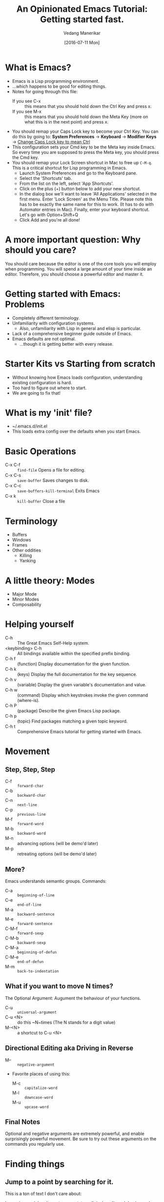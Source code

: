 #+TITLE: An Opinionated Emacs Tutorial: Getting started fast.
#+AUTHOR: Vedang Manerikar
#+EMAIL: vedang@helpshift.com
#+DATE: [2016-07-11 Mon]

* What is Emacs?
  - Emacs is a Lisp programming environment.
  - ...which happens to be good for editing things.
  - Notes for going through this file:
    + If you see C-x :: this means that you should hold down the Ctrl
         Key and press x.
    + If you see M-x :: this means that you should hold down the Meta
         Key (more on what this is in the next point) and press x.
  - You should remap your Caps Lock key to become your Ctrl Key. You
    can do this by going to:
    *System Preferences* -> *Keyboard* -> *Modifier Keys*
    -> _Change Caps Lock key to mean Ctrl_
  - This configuration sets your Cmd key to be the Meta key inside
    Emacs. So every time you are supposed to press the Meta key, you
    should press the Cmd key.
  - You should remap your Lock Screen shortcut in Mac to free up
    =C-M-q=. This is a critical shortcut for Lisp programming in
    Emacs.
    + Launch System Preferences and go to the Keyboard pane.
    + Select the 'Shortcuts' tab.
    + From the list on the left, select 'App Shortcuts'.
    + Click on the plus (+) button below to add your new shortcut.
    + In the dialog box we'll want to leave 'All Applications'
      selected in the first menu. Enter 'Lock Screen' as the Menu
      Title. Please note this has to be exactly the same name for this
      to work. (It has to do with Automator entries in Mac). Finally,
      enter your keyboard shortcut. Let's go with Option+Shift+Q
    + Click Add and you're all done!

* A more important question: Why should you care?
  You should care because the editor is one of the core tools you will
  employ when programming. You will spend a large amount of your time
  inside an editor. Therefore, you should choose a powerful editor and
  master it.

* Getting started with Emacs: Problems
  - Completely different terminology.
  - Unfamiliarity with configuration systems.
    - Also, unfamiliarity with Lisp in general and elisp is particular.
  - Lack of a comprehensive beginner guide outside of Emacs.
  - Emacs defaults are not optimal.
    - ...though it is getting better with every release.

* Starter Kits vs Starting from scratch
  - Without knowing how Emacs loads configuration, understanding
    existing configuration is hard.
  - Too hard to figure out where to start.
  - We are going to fix that!

* What is my 'init' file?
  - ~/.emacs.d/init.el
  - This loads extra config over the defaults when you start Emacs.

* Basic Operations
  - C-x C-f :: ~find-file~ Opens a file for editing.
  - C-x C-s :: ~save-buffer~ Saves changes to disk.
  - C-x C-c :: ~save-buffers-kill-terminal~ Exits Emacs
  - C-x k :: ~kill-buffer~ Close a file

* Terminology
  - Buffers
  - Windows
  - Frames
  - Other oddities
    - Killing
    - Yanking

* A little theory: Modes
  - Major Mode
  - Minor Modes
  - Composability

* Helping yourself
  - C-h :: The Great Emacs Self-Help system.
  - <keybinding> C-h :: All bindings available within the specified
    prefix binding.
  - C-h f :: (function) Display documentation for the given function.
  - C-h k :: (keys) Display the full documentation for the key sequence.
  - C-h v :: (variable) Display the given variable's documentation and value.
  - C-h w :: (command) Display which keystrokes invoke the given command (where-is).
  - C-h P :: (package) Describe the given Emacs Lisp package.
  - C-h p :: (topic) Find packages matching a given topic keyword.
  - C-h t :: Comprehensive Emacs tutorial for getting started with Emacs.

* Movement
** Step, Step, Step
   - C-f :: ~forward-char~
   - C-b :: ~backward-char~
   - C-n :: ~next-line~
   - C-p :: ~previous-line~
   - M-f :: ~forward-word~
   - M-b :: ~backward-word~
   - M-n :: advancing options (will be demo'd later)
   - M-p :: retreating options (will be demo'd later)

** More?
   Emacs understands semantic groups.  Commands:
   - C-a   :: ~beginning-of-line~
   - C-e   :: ~end-of-line~
   - M-a   :: ~backward-sentence~
   - M-e   :: ~forward-sentence~
   - C-M-f :: ~forward-sexp~
   - C-M-b :: ~backward-sexp~
   - C-M-a :: ~beginning-of-defun~
   - C-M-e :: ~end-of-defun~
   - M-m   :: ~back-to-indentation~

** What if you want to move N times?
   The Optional Argument: Augument the behaviour of your functions.
   - C-u     :: ~universal-argument~
   - C-u <N> :: do this ~N~times (The N stands for a digit value)
   - M-<N>   :: a shortcut to C-u <N>

** Directional Editing aka Driving in Reverse
   - M-- :: ~negative-argument~
   - Favorite places of using this:
     + M-c :: ~capitalize-word~
     + M-l :: ~downcase-word~
     + M-u :: ~upcase-word~

** Final Notes
   Optional and negative arguments are extremely powerful, and enable
   surprisingly powerful movement. Be sure to try out these arguments
   on the commands you regularly use.

* Finding things
** Jump to a point by searching for it.
   This is a ton of text I don't care about:

    Lorem ipsum dolor sit amet, consectetur adipiscing elit, sed do
    eiusmod tempor incididunt ut labore et dolore magna aliqua. Ut
    enim ad minim veniam, quis nostrud exercitation ullamco laboris
    nisi ut aliquip ex ea commodo consequat. Duis aute irure dolor in
    reprehenderit in voluptate velit esse cillum dolore eu fugiat
    nulla pariatur. Excepteur sint occaecat cupidatat non proident,
    sunt in culpa qui officia deserunt mollit anim id est laborum.

   I'd rather be here:

   - C-s :: ~isearch-forward-regexp~
   - C-r :: ~isearch-backward-regexp~
   - isearch-lazy-highlight
   - C-s :: ~isearch-repeat-forward~
   - C-r :: ~isearch-repeat-backward~
   - C-w :: ~isearch-yank-word-or-char~
   - C-y :: ~isearch-yank-kill~

** A segue into History: The Mark and the Point
   - What is a mark?
   - What is a point?
   - What is a region?
   - Jumping to marks
     - C-SPC     :: ~set-mark-command~ (Drops a mark)
     - C-u C-SPC :: (Jumps to previously dropped mark)
     - C-x C-SPC :: ~pop-global-mark~
   - How this ties into search: All non-deterministic movement drops a mark that can be followed back

** Searching Redux : Occur
   - M-s o :: ~occur~

** A segue into Composability: next-error and prev-error
   This minor mode is auto activated for any Results buffer: compilation, grep, occur are some examples.

   - M-g M-n :: ~next-error~
   - M-g M-p :: ~prev-error~

** Searching Redux : Grep
   Emacs implementation of Unix Grep
   - M-x rgrep

* Editing
** Basics
   - C-d :: ~delete-char~
   - M-d :: ~kill-word~
   - C-k :: ~kill-line~
   - C-w :: ~kill-region~
   - C-y :: ~yank~
   - M-y :: ~yank-pop~
   - M-w :: ~kill-ring-save~

** Semantic Killing
   - M-k   :: ~kill-sentence~
   - C-M-k :: ~kill-sexp~

** Regions and Rectangles
   - C-w     :: ~kill-region~
   - C-x r k :: ~kill-rectangle~

** A segue into Rings
   - What are rings?
   - kill-ring, mark-ring, undo-ring, blah blah blah

** query-replace-regex
   - M-x query-replace-regex

* Levelling up
** Ido: Candidates for Completion
   Interactive-do : The inbuilt super powerful completion and
   suggestion feature.

   - C-s   :: ~ido-next-match~
   - C-r   :: ~ido-prev-match~
   - C-SPC :: ~ido-restrict-to-matches~

** Imenu : Suggestions for places to Jump to
   - M-x imenu

** A segue into temporary and permanent markers
   - Registers
     + C-x r SPC :: ~point-to-register~
     + C-x r j   :: ~jump-to-register~
     + C-x r s   :: ~copy-to-register~
     + C-x r i   :: ~insert-register~
   - Bookmarks
     + C-x r m   :: ~bookmark-set~
     + C-x r b   :: ~bookmark-jump~
     + C-x r l   :: ~bookmark-list~

** Helm : More completion and suggestion
   - C-x c :: the default helm prefix key
   - C-x c i :: ~helm-semantic-or-imenu~ (Access imenu via helm)
   - M-y :: ~helm-show-kill-ring~ (Access the kill-ring via helm)
   - C-x c r b :: ~helm-filtered-bookmarks~ (Access bookmarks via helm)
   - C-x c r i :: ~helm-register~ (Access registers via helm)
   - C-x c C-b :: ~helm-mini~ (Buffer and File selector via helm)

** Avy: Jumping elsewhere
   - M-g g :: ~avy-goto-line~ (Jump to line start or line number)
   - M-g SPC :: ~avy-goto-word-1~ (Jump to a word by typing start CHAR)

* Lispy Editing with Paredit
   Open a clojure or emacs lisp file to try these commands out:
   - ( :: opening brackets - excellent example of digit keys
   - C-) :: ~paredit-forward-slurp-sexp~
        #+begin_example
          (foo (bar |baz) quux zot)
            ->
          (foo (bar |baz quux) zot)
        #+end_example
   - C-( :: ~paredit-backward-slurp-sexp~
        #+begin_example
          (foo bar (baz| quux) zot)
            ->
          (foo (bar baz| quux) zot)
        #+end_example
   - C-} :: ~paredit-forward-barf-sexp~
        #+begin_example
          (foo (bar |baz quux) zot)
            ->
          (foo (bar |baz) quux zot)
        #+end_example
   - C-{ :: ~paredit-backward-barf-sexp~
        #+begin_example
          (foo (bar baz |quux) zot)
            ->
          (foo bar (baz |quux) zot)
        #+end_example
   - @TODO :: entering and exiting
   - @TODO :: splicing

#  LocalWords:  Composability
